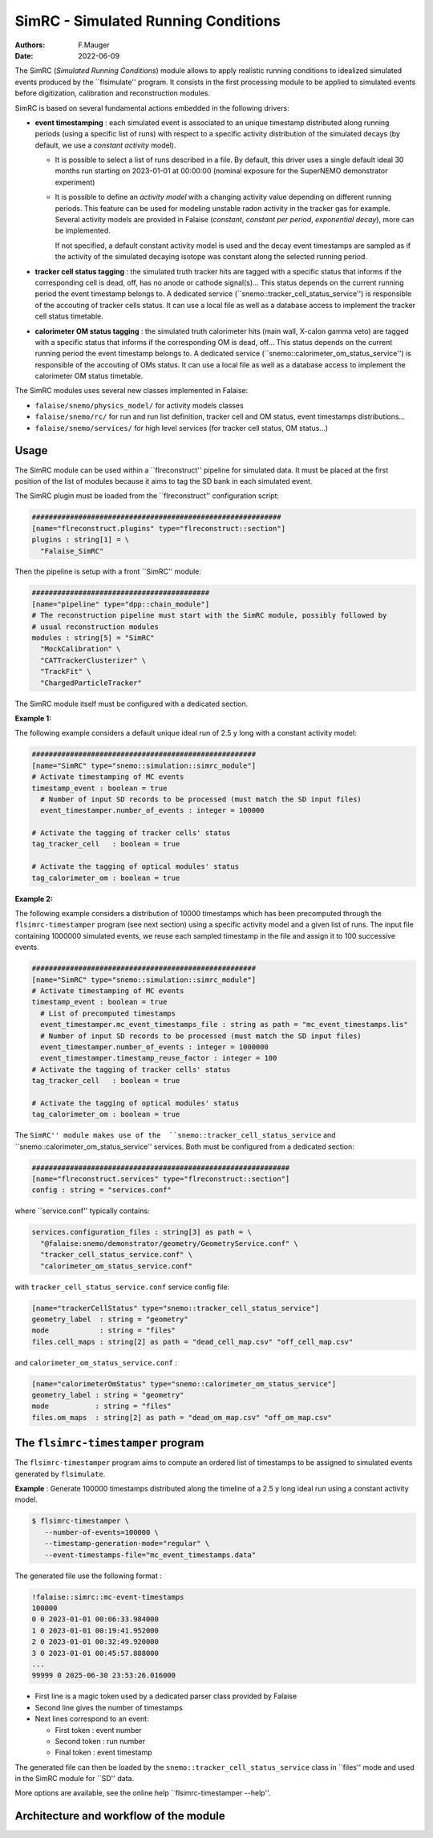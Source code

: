 ========================================================
SimRC - Simulated Running Conditions
========================================================

:authors: F.Mauger
:date: 2022-06-09

The  SimRC (*Simulated Running  Conditions*)  module allows  to apply  realistic
running  conditions  to idealized  simulated  events  produced by  the
``flsimulate'' program. It consists in  the first processing module to
be  applied to  simulated events before digitization,  calibration and
reconstruction modules.

SimRC  is  based  on  several  fundamental  actions  embedded  in  the
following drivers:

- **event timestamping**  : each simulated  event is associated  to an
  unique timestamp distributed along running periods (using a specific
  list of  runs) with respect  to a specific activity  distribution of
  the  simulated decays  (by  default, we  use  a *constant  activity*
  model).
  
  - It is possible to  select a list of runs described in a file.
    By default, this driver uses a single
    default  ideal  30  months run starting on 2023-01-01 at 00:00:00
    (nominal  exposure  for the  SuperNEMO demonstrator experiment)
  - It  is possible  to define  an  *activity model*  with a  changing
    activity  value  depending  on different  running  periods.   This
    feature can  be used for  modeling unstable radon activity  in the
    tracker gas for  example. Several activity models  are provided in
    Falaise (*constant*, *constant  per period*, *exponential decay*),
    more can be implemented.

    If not  specified, a default  constant activity model is  used and
    the decay event  timestamps are sampled as if the  activity of the
    simulated decaying isotope was constant along the selected running
    period.
  
- **tracker cell status  tagging** : the simulated  truth tracker hits
  are tagged with a specific  status that informs if the corresponding
  cell is dead, off, has no anode or cathode signal(s)...  This status
  depends on  the current running  period the event  timestamp belongs
  to. A dedicated  service (``snemo::tracker_cell_status_service'') is
  responsible of  the accouting of tracker  cells status. It can  use a
  local file  as well as  a database  access to implement  the tracker
  cell status timetable.
- **calorimeter OM status tagging**  : the simulated truth calorimeter
  hits  (main wall,  X-calon gamma  veto) are  tagged with  a specific
  status that  informs if the  corresponding OM is dead,  off...  This
  status depends  on the  current running  period the  event timestamp
  belongs          to.           A          dedicated          service
  (``snemo::calorimeter_om_status_service'')  is  responsible  of  the
  accouting  of OMs  status. It  can use  a local  file as  well as  a
  database access to implement the calorimeter OM status timetable.
       
The SimRC modules uses several new classes implemented in Falaise:

* ``falaise/snemo/physics_model/`` for activity models classes
* ``falaise/snemo/rc/`` for run and  run list definition, tracker cell
  and OM status, event timestamps distributions...
* ``falaise/snemo/services/``  for high  level  services (for  tracker
  cell status, OM status...)

Usage
=====


The SimRC module  can be used within a  ``flreconstruct'' pipeline for
simulated data.  It  must be placed at the first  position of the list
of modules because it aims to tag the SD bank in each simulated event.

The SimRC plugin must be loaded from the ``flreconstruct'' configuration script:

.. code::

   ###########################################################
   [name="flreconstruct.plugins" type="flreconstruct::section"]
   plugins : string[1] = \
     "Falaise_SimRC"
..

Then the pipeline is setup with a front ``SimRC'' module:

.. code::

   ##########################################
   [name="pipeline" type="dpp::chain_module"]
   # The reconstruction pipeline must start with the SimRC module, possibly followed by
   # usual reconstruction modules
   modules : string[5] = "SimRC" 
     "MockCalibration" \
     "CATTrackerClusterizer" \
     "TrackFit" \
     "ChargedParticleTracker" 
..

The SimRC module itself must be configured with a dedicated section.

**Example 1:**

The following  example considers a default  unique ideal run of  2.5 y
long with a constant activity model:

.. code::

   #####################################################
   [name="SimRC" type="snemo::simulation::simrc_module"]
   # Activate timestamping of MC events
   timestamp_event : boolean = true
     # Number of input SD records to be processed (must match the SD input files)
     event_timestamper.number_of_events : integer = 100000
     
   # Activate the tagging of tracker cells' status
   tag_tracker_cell   : boolean = true

   # Activate the tagging of optical modules' status
   tag_calorimeter_om : boolean = true
..


**Example  2:**

The  following example  considers a  distribution of  10000 timestamps
which has been precomputed through the ``flsimrc-timestamper`` program
(see next section) using a specific activity model and a given list of
runs. The  input file  containing 1000000  simulated events,  we reuse
each sampled  timestamp in the  file and  assign it to  100 successive
events.

.. code::

   #####################################################
   [name="SimRC" type="snemo::simulation::simrc_module"]
   # Activate timestamping of MC events
   timestamp_event : boolean = true
     # List of precomputed timestamps
     event_timestamper.mc_event_timestamps_file : string as path = "mc_event_timestamps.lis"
     # Number of input SD records to be processed (must match the SD input files)
     event_timestamper.number_of_events : integer = 1000000
     event_timestamper.timestamp_reuse_factor : integer = 100
   # Activate the tagging of tracker cells' status
   tag_tracker_cell   : boolean = true

   # Activate the tagging of optical modules' status
   tag_calorimeter_om : boolean = true
..

The ``SimRC'' module makes use of the  ``snemo::tracker_cell_status_service``
and ``snemo::calorimeter_om_status_service'' services. Both must be configured
from a dedicated section:


.. code::

   #############################################################
   [name="flreconstruct.services" type="flreconstruct::section"]
   config : string = "services.conf"
..

where ``service.conf'' typically contains:

.. code::
   
   services.configuration_files : string[3] as path = \
     "@falaise:snemo/demonstrator/geometry/GeometryService.conf" \
     "tracker_cell_status_service.conf" \
     "calorimeter_om_status_service.conf"
..

with ``tracker_cell_status_service.conf`` service config file:

.. code::

   [name="trackerCellStatus" type="snemo::tracker_cell_status_service"]
   geometry_label  : string = "geometry"
   mode            : string = "files"
   files.cell_maps : string[2] as path = "dead_cell_map.csv" "off_cell_map.csv"
..

and ``calorimeter_om_status_service.conf`` :

.. code::

   [name="calorimeterOmStatus" type="snemo::calorimeter_om_status_service"]
   geometry_label : string = "geometry"
   mode           : string = "files"
   files.om_maps  : string[2] as path = "dead_om_map.csv" "off_om_map.csv"
..





The ``flsimrc-timestamper`` program
====================================

The ``flsimrc-timestamper`` program aims to compute an ordered list of
timestamps   to  be   assigned  to   simulated  events   generated  by
``flsimulate``.

**Example** : Generate 100000 timestamps distributed along the timeline
of a 2.5 y long ideal run using a constant activity model.

.. code:: shell

   $ flsimrc-timestamper \
      --number-of-events=100000 \
      --timestamp-generation-mode="regular" \
      --event-timestamps-file="mc_event_timestamps.data" 
..

The generated file use the following format :

.. code::

   !falaise::simrc::mc-event-timestamps
   100000
   0 0 2023-01-01 00:06:33.984000
   1 0 2023-01-01 00:19:41.952000
   2 0 2023-01-01 00:32:49.920000
   3 0 2023-01-01 00:45:57.888000
   ...
   99999 0 2025-06-30 23:53:26.016000
..

* First line is a magic token used by a dedicated parser class provided by Falaise
* Second line gives the number of timestamps
* Next lines correspond to an event:

  - First token : event number
  - Second token : run number
  - Final token : event timestamp

The generated file can then be loaded by the ``snemo::tracker_cell_status_service`` class
in ``files'' mode and used in the SimRC module for ``SD'' data.

    
More options are available, see the online help ``flsimrc-timestamper --help''.


Architecture and workflow of the module
===========================================

.. image:: doc/images/arch-1.png
   :width: 100%

      
.. end
   

